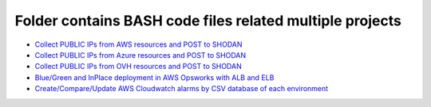 *************************************************************
Folder contains BASH code files related multiple projects
*************************************************************

* `Collect PUBLIC IPs from AWS resources and POST to SHODAN <https://github.com/jamalshahverdiev/bash-nextgen/tree/main/aws_ips_to_shodan>`_
* `Collect PUBLIC IPs from Azure resources and POST to SHODAN <https://github.com/jamalshahverdiev/bash-nextgen/tree/main/azure_ips_to_shodan>`_
* `Collect PUBLIC IPs from OVH resources and POST to SHODAN <https://github.com/jamalshahverdiev/bash-nextgen/tree/main/ovh_ips_to_shodan>`_
* `Blue/Green and InPlace deployment in AWS Opsworks with ALB and ELB <https://github.com/jamalshahverdiev/bash-nextgen/tree/main/deploy_opsworks_with_alb>`_
* `Create/Compare/Update AWS Cloudwatch alarms by CSV database of each environment <https://github.com/jamalshahverdiev/bash-nextgen/tree/main/create_compare_update_cloudwatch_alarms>`_


